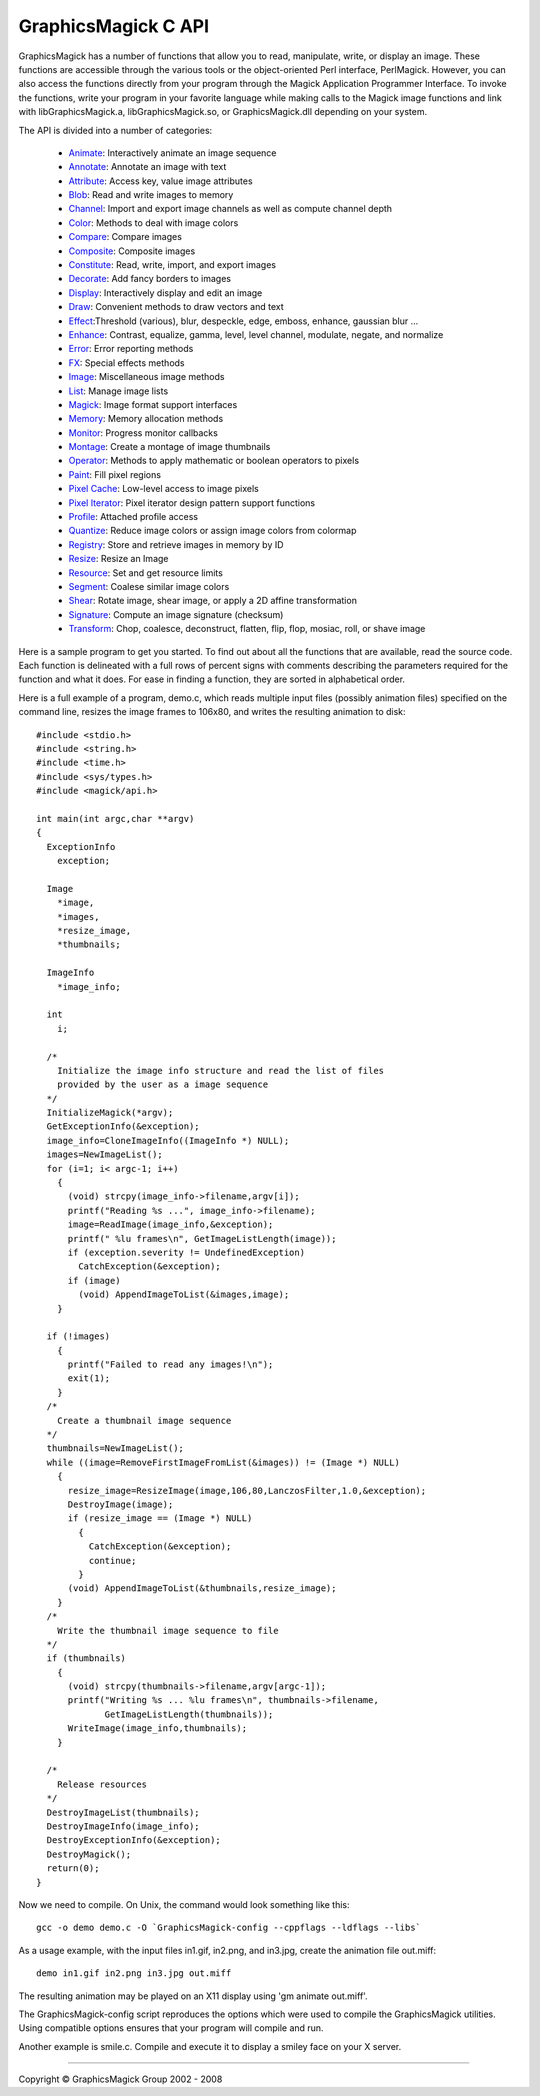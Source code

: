 ====================
GraphicsMagick C API
====================

.. _Animate : animate.html
.. _Annotate : annotate.html
.. _Attribute : attribute.html
.. _Blob : blob.html
.. _Channel : channel.html
.. _Color : color.html
.. _Compare : compare.html
.. _Composite : composite.html
.. _Constitute : constitute.html
.. _Decorate : decorate.html
.. _Display : display.html
.. _Draw : draw.html
.. _Effect : effect.html
.. _Enhance : enhance.html
.. _Error : error.html
.. _FX : fx.html
.. _Image : image.html
.. _List : list.html
.. _Magick : magick.html
.. _Memory : memory.html
.. _Monitor : monitor.html
.. _Montage : montage.html
.. _Operator : operator.html
.. _Paint : paint.html
.. _Pixel Cache : pixel_cache.html
.. _Pixel Iterator : pixel_iterator.html
.. _Profile : profile.html
.. _Quantize : quantize.html
.. _Registry : registry.html
.. _Resize : resize.html
.. _Resource : resource.html
.. _Segment : segment.html
.. _Shear : shear.html
.. _Signature : signature.html
.. _Transform : transform.html

GraphicsMagick has a number of functions that allow you to read, manipulate,
write, or display an image. These functions are accessible through the various
tools or the object-oriented Perl interface, PerlMagick. However, you can also
access the functions directly from your program through the Magick Application
Programmer Interface. To invoke the functions, write your program in your
favorite language while making calls to the Magick image functions and link
with libGraphicsMagick.a, libGraphicsMagick.so, or GraphicsMagick.dll depending
on your system.

The API is divided into a number of categories:

  * Animate_: Interactively animate an image sequence
  * Annotate_: Annotate an image with text
  * Attribute_: Access key, value image attributes
  * Blob_: Read and write images to memory
  * Channel_: Import and export image channels as well as compute channel depth
  * Color_: Methods to deal with image colors
  * Compare_: Compare images
  * Composite_: Composite images
  * Constitute_: Read, write, import, and export images
  * Decorate_: Add fancy borders to images
  * Display_: Interactively display and edit an image
  * Draw_: Convenient methods to draw vectors and text
  * Effect_:Threshold (various), blur, despeckle, edge, emboss, enhance,
    gaussian blur ...
  * Enhance_: Contrast, equalize, gamma, level, level channel, modulate, negate,
    and normalize
  * Error_: Error reporting methods
  * FX_: Special effects methods
  * Image_: Miscellaneous image methods
  * List_: Manage image lists
  * Magick_: Image format support interfaces
  * Memory_: Memory allocation methods
  * Monitor_: Progress monitor callbacks
  * Montage_: Create a montage of image thumbnails
  * Operator_: Methods to apply mathematic or boolean operators to pixels
  * Paint_: Fill pixel regions
  * `Pixel Cache`_: Low-level access to image pixels
  * `Pixel Iterator`_: Pixel iterator design pattern support functions
  * Profile_: Attached profile access
  * Quantize_: Reduce image colors or assign image colors from colormap
  * Registry_: Store and retrieve images in memory by ID
  * Resize_: Resize an Image
  * Resource_: Set and get resource limits
  * Segment_: Coalese similar image colors
  * Shear_: Rotate image, shear image, or apply a 2D affine transformation
  * Signature_: Compute an image signature (checksum)
  * Transform_: Chop, coalesce, deconstruct, flatten, flip, flop, mosiac, roll,
    or shave image

Here is a sample program to get you started. To find out about all the
functions that are available, read the source code. Each function is delineated
with a full rows of percent signs with comments describing the parameters
required for the function and what it does. For ease in finding a function,
they are sorted in alphabetical order.

Here is a full example of a program, demo.c, which reads multiple input files
(possibly animation files) specified on the command line, resizes the image
frames to 106x80, and writes the resulting animation to disk::

  #include <stdio.h>
  #include <string.h>
  #include <time.h>
  #include <sys/types.h>
  #include <magick/api.h>
  
  int main(int argc,char **argv)
  {
    ExceptionInfo
      exception;
  
    Image
      *image,
      *images,
      *resize_image,
      *thumbnails;
  
    ImageInfo
      *image_info;
  
    int
      i;
  
    /*
      Initialize the image info structure and read the list of files
      provided by the user as a image sequence
    */
    InitializeMagick(*argv);
    GetExceptionInfo(&exception);
    image_info=CloneImageInfo((ImageInfo *) NULL);
    images=NewImageList();
    for (i=1; i< argc-1; i++)
      {
        (void) strcpy(image_info->filename,argv[i]);
        printf("Reading %s ...", image_info->filename);
        image=ReadImage(image_info,&exception);
        printf(" %lu frames\n", GetImageListLength(image));
        if (exception.severity != UndefinedException)
          CatchException(&exception);
        if (image)
          (void) AppendImageToList(&images,image);
      }
  
    if (!images)
      {
        printf("Failed to read any images!\n");
        exit(1);
      }
    /*
      Create a thumbnail image sequence
    */
    thumbnails=NewImageList();
    while ((image=RemoveFirstImageFromList(&images)) != (Image *) NULL)
      {
        resize_image=ResizeImage(image,106,80,LanczosFilter,1.0,&exception);
        DestroyImage(image);
        if (resize_image == (Image *) NULL)
          {
            CatchException(&exception);
            continue;
          }
        (void) AppendImageToList(&thumbnails,resize_image);
      }
    /*
      Write the thumbnail image sequence to file
    */
    if (thumbnails)
      {
        (void) strcpy(thumbnails->filename,argv[argc-1]);
        printf("Writing %s ... %lu frames\n", thumbnails->filename,
               GetImageListLength(thumbnails));
        WriteImage(image_info,thumbnails);
      }
  
    /*
      Release resources
    */
    DestroyImageList(thumbnails);
    DestroyImageInfo(image_info);
    DestroyExceptionInfo(&exception);
    DestroyMagick();
    return(0);
  }

Now we need to compile. On Unix, the command would look something like this::

  gcc -o demo demo.c -O `GraphicsMagick-config --cppflags --ldflags --libs`

As a usage example, with the input files in1.gif, in2.png, and in3.jpg, create
the animation file out.miff::

  demo in1.gif in2.png in3.jpg out.miff

The resulting animation may be played on an X11 display using 'gm animate
out.miff'.

The GraphicsMagick-config script reproduces the options which were used to
compile the GraphicsMagick utilities. Using compatible options ensures that
your program will compile and run.

Another example is smile.c. Compile and execute it to display a smiley face on
your X server.

-------------------------------------------------------------------------------

.. |copy|   unicode:: U+000A9 .. COPYRIGHT SIGN

Copyright |copy| GraphicsMagick Group 2002 - 2008

